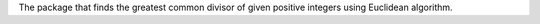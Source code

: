 The package that finds the greatest common divisor of given positive integers using Euclidean algorithm.
